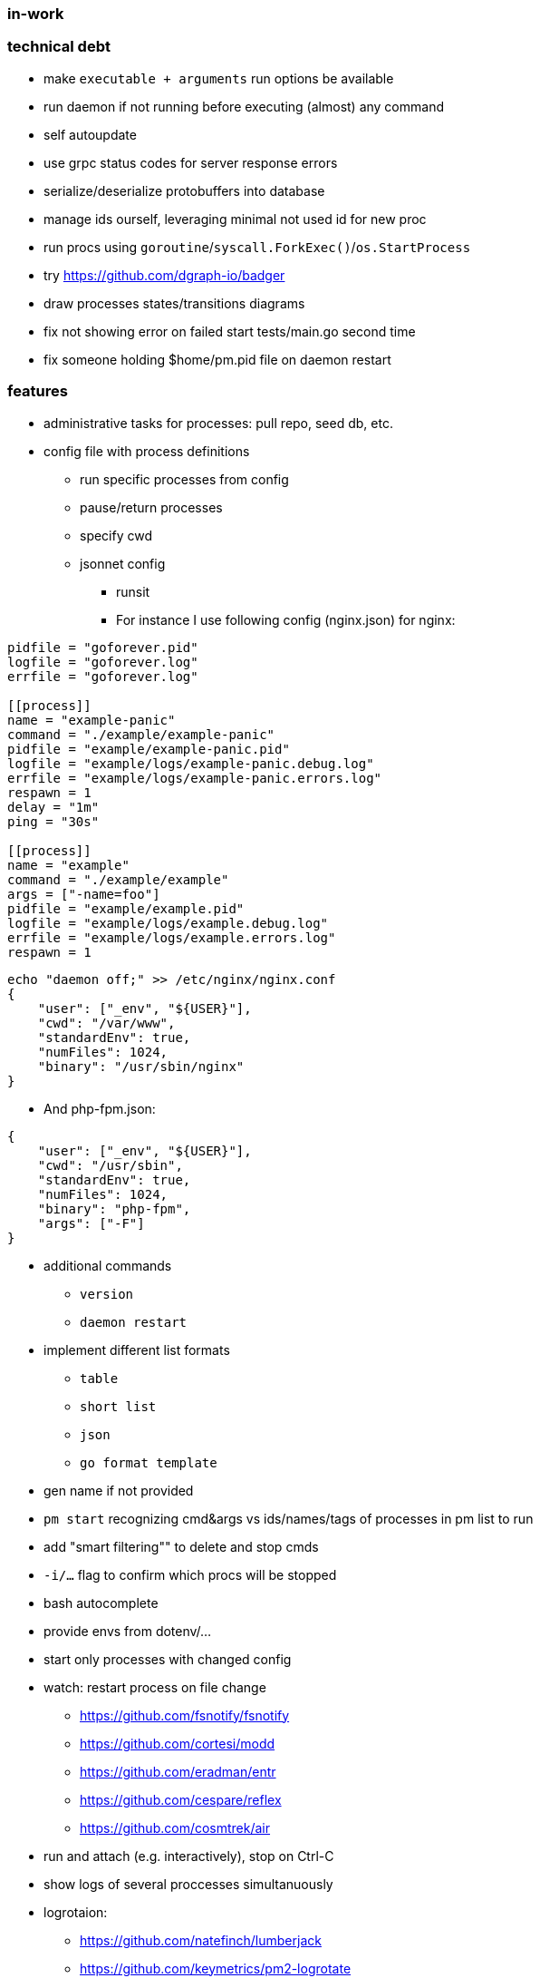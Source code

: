 === in-work

=== technical debt
* make `executable + arguments` run options be available
* run daemon if not running before executing (almost) any command
* self autoupdate
* use grpc status codes for server response errors
* serialize/deserialize protobuffers into database
* manage ids ourself, leveraging minimal not used id for new proc
* run procs using `goroutine`/`syscall.ForkExec()`/`os.StartProcess`
* try https://github.com/dgraph-io/badger
* draw processes states/transitions diagrams
* fix not showing error on failed start tests/main.go second time
* fix someone holding $home/pm.pid file on daemon restart

=== features
* administrative tasks for processes: pull repo, seed db, etc.
* config file with process definitions
** run specific processes from config
** pause/return processes
** specify cwd
** jsonnet config
*** runsit
*** For instance I use following config (nginx.json) for nginx:
```toml
pidfile = "goforever.pid"
logfile = "goforever.log"
errfile = "goforever.log"

[[process]]
name = "example-panic"
command = "./example/example-panic"
pidfile = "example/example-panic.pid"
logfile = "example/logs/example-panic.debug.log"
errfile = "example/logs/example-panic.errors.log"
respawn = 1
delay = "1m"
ping = "30s"

[[process]]
name = "example"
command = "./example/example"
args = ["-name=foo"]
pidfile = "example/example.pid"
logfile = "example/logs/example.debug.log"
errfile = "example/logs/example.errors.log"
respawn = 1
```
```json
echo "daemon off;" >> /etc/nginx/nginx.conf
{
    "user": ["_env", "${USER}"],
    "cwd": "/var/www",
    "standardEnv": true,
    "numFiles": 1024,
    "binary": "/usr/sbin/nginx"
}
```
*** And php-fpm.json:
```json
{
    "user": ["_env", "${USER}"],
    "cwd": "/usr/sbin",
    "standardEnv": true,
    "numFiles": 1024,
    "binary": "php-fpm",
    "args": ["-F"]
}
```
* additional commands
** `version`
** `daemon restart`
* implement different list formats
** `table`
** `short list`
** `json`
** `go format template`
* gen name if not provided
* `pm start` recognizing cmd&args vs ids/names/tags of processes in pm list to run
* add "smart filtering"" to delete and stop cmds
* `-i/...` flag to confirm which procs will be stopped
* bash autocomplete
* provide envs from dotenv/...
* start only processes with changed config
* watch: restart process on file change
**  https://github.com/fsnotify/fsnotify
**  https://github.com/cortesi/modd
**  https://github.com/eradman/entr
**  https://github.com/cespare/reflex
**  https://github.com/cosmtrek/air
* run and attach (e.g. interactively), stop on Ctrl-C
* show logs of several proccesses simultanuously
* logrotaion:
** https://github.com/natefinch/lumberjack
** https://github.com/keymetrics/pm2-logrotate
* dashboard:
** https://github.com/VividCortex/pm-web
** https://github.com/keymetrics/pm2-server-monit
** https://github.com/Unitech/pm2-dev

=== bugfixes
* fix "reborn failed: daemon: Resource temporarily unavailable" on start when daemon is already running
* if `~home/logs` does not exist - create
* actually stop proc on server.Stop method
* delete cmd must also delete log files

=== existing projects:
* https://github.com/ddollar/foreman#ports
* js:
** https://github.com/keymetrics/pm2-io-agent-node
** https://github.com/keymetrics/pm2-io-agent
** https://github.com/keymetrics/pm2-io-js-api
** https://github.com/keymetrics/pm2-io-apm
** https://github.com/Unitech/pm2-deploy
* go:
** https://github.com/mattn/goreman
** https://github.com/deref/exo
** https://github.com/ionrock/procs
** https://github.com/prasanthmj/qup
** https://github.com/struCoder/pmgo
** https://github.com/topfreegames/apm
** https://github.com/ShinyTrinkets/overseer
** https://github.com/hmdsefi/gowl
** https://github.com/bradfitz/runsit
** https://github.com/skanehira/pst
** https://github.com/godpm/godpm
** https://github.com/VividCortex/pm
* ruby:
** https://github.com/ddollar/foreman
** http://ddollar.github.io/foreman/

